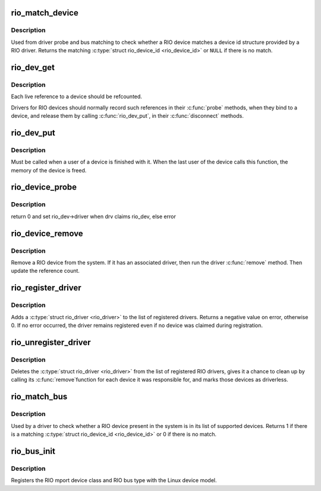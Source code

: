 .. -*- coding: utf-8; mode: rst -*-
.. src-file: drivers/rapidio/rio-driver.c

.. _`rio_match_device`:

rio_match_device
================

.. c:function:: const struct rio_device_id *rio_match_device(const struct rio_device_id *id, const struct rio_dev *rdev)

    Tell if a RIO device has a matching RIO device id structure

    :param const struct rio_device_id \*id:
        the RIO device id structure to match against

    :param const struct rio_dev \*rdev:
        the RIO device structure to match against

.. _`rio_match_device.description`:

Description
-----------

Used from driver probe and bus matching to check whether a RIO device
matches a device id structure provided by a RIO driver. Returns the
matching \ :c:type:`struct rio_device_id <rio_device_id>`\  or \ ``NULL``\  if there is no match.

.. _`rio_dev_get`:

rio_dev_get
===========

.. c:function:: struct rio_dev *rio_dev_get(struct rio_dev *rdev)

    Increments the reference count of the RIO device structure

    :param struct rio_dev \*rdev:
        RIO device being referenced

.. _`rio_dev_get.description`:

Description
-----------

Each live reference to a device should be refcounted.

Drivers for RIO devices should normally record such references in
their \ :c:func:`probe`\  methods, when they bind to a device, and release
them by calling \ :c:func:`rio_dev_put`\ , in their \ :c:func:`disconnect`\  methods.

.. _`rio_dev_put`:

rio_dev_put
===========

.. c:function:: void rio_dev_put(struct rio_dev *rdev)

    Release a use of the RIO device structure

    :param struct rio_dev \*rdev:
        RIO device being disconnected

.. _`rio_dev_put.description`:

Description
-----------

Must be called when a user of a device is finished with it.
When the last user of the device calls this function, the
memory of the device is freed.

.. _`rio_device_probe`:

rio_device_probe
================

.. c:function:: int rio_device_probe(struct device *dev)

    Tell if a RIO device structure has a matching RIO device id structure

    :param struct device \*dev:
        the RIO device structure to match against

.. _`rio_device_probe.description`:

Description
-----------

return 0 and set rio_dev->driver when drv claims rio_dev, else error

.. _`rio_device_remove`:

rio_device_remove
=================

.. c:function:: int rio_device_remove(struct device *dev)

    Remove a RIO device from the system

    :param struct device \*dev:
        the RIO device structure to match against

.. _`rio_device_remove.description`:

Description
-----------

Remove a RIO device from the system. If it has an associated
driver, then run the driver \ :c:func:`remove`\  method.  Then update
the reference count.

.. _`rio_register_driver`:

rio_register_driver
===================

.. c:function:: int rio_register_driver(struct rio_driver *rdrv)

    register a new RIO driver

    :param struct rio_driver \*rdrv:
        the RIO driver structure to register

.. _`rio_register_driver.description`:

Description
-----------

Adds a \ :c:type:`struct rio_driver <rio_driver>`\  to the list of registered drivers.
Returns a negative value on error, otherwise 0. If no error
occurred, the driver remains registered even if no device
was claimed during registration.

.. _`rio_unregister_driver`:

rio_unregister_driver
=====================

.. c:function:: void rio_unregister_driver(struct rio_driver *rdrv)

    unregister a RIO driver

    :param struct rio_driver \*rdrv:
        the RIO driver structure to unregister

.. _`rio_unregister_driver.description`:

Description
-----------

Deletes the \ :c:type:`struct rio_driver <rio_driver>`\  from the list of registered RIO
drivers, gives it a chance to clean up by calling its \ :c:func:`remove`\ 
function for each device it was responsible for, and marks those
devices as driverless.

.. _`rio_match_bus`:

rio_match_bus
=============

.. c:function:: int rio_match_bus(struct device *dev, struct device_driver *drv)

    Tell if a RIO device structure has a matching RIO driver device id structure

    :param struct device \*dev:
        the standard device structure to match against

    :param struct device_driver \*drv:
        the standard driver structure containing the ids to match against

.. _`rio_match_bus.description`:

Description
-----------

Used by a driver to check whether a RIO device present in the
system is in its list of supported devices. Returns 1 if
there is a matching \ :c:type:`struct rio_device_id <rio_device_id>`\  or 0 if there is
no match.

.. _`rio_bus_init`:

rio_bus_init
============

.. c:function:: int rio_bus_init( void)

    Register the RapidIO bus with the device model

    :param  void:
        no arguments

.. _`rio_bus_init.description`:

Description
-----------

Registers the RIO mport device class and RIO bus type with the Linux
device model.

.. This file was automatic generated / don't edit.

